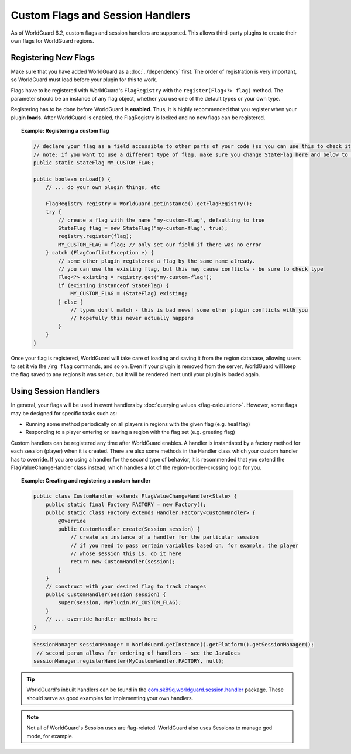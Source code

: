 =================================
Custom Flags and Session Handlers
=================================

As of WorldGuard 6.2, custom flags and session handlers are supported. This allows third-party plugins to create their own flags for WorldGuard regions.

Registering New Flags
=====================

Make sure that you have added WorldGuard as a :doc:`../dependency` first. The order of registration is very important, so WorldGuard must load before your plugin for this to work.

Flags have to be registered with WorldGuard's ``FlagRegistry`` with the ``register(Flag<?> flag)`` method. The parameter should be an instance of any flag object, whether you use one of the default types or your own type.

Registering has to be done before WorldGuard is **enabled**. Thus, it is highly recommended that you register when your plugin **loads**. After WorldGuard is enabled, the FlagRegistry is locked and no new flags can be registered.

.. topic:: Example: Registering a custom flag

    .. code-block:: java

        // declare your flag as a field accessible to other parts of your code (so you can use this to check it)
        // note: if you want to use a different type of flag, make sure you change StateFlag here and below to that type
        public static StateFlag MY_CUSTOM_FLAG;

        public boolean onLoad() {
            // ... do your own plugin things, etc

            FlagRegistry registry = WorldGuard.getInstance().getFlagRegistry();
            try {
                // create a flag with the name "my-custom-flag", defaulting to true
                StateFlag flag = new StateFlag("my-custom-flag", true);
                registry.register(flag);
                MY_CUSTOM_FLAG = flag; // only set our field if there was no error
            } catch (FlagConflictException e) {
                // some other plugin registered a flag by the same name already.
                // you can use the existing flag, but this may cause conflicts - be sure to check type
                Flag<?> existing = registry.get("my-custom-flag");
                if (existing instanceof StateFlag) {
                    MY_CUSTOM_FLAG = (StateFlag) existing;
                } else {
                    // types don't match - this is bad news! some other plugin conflicts with you
                    // hopefully this never actually happens
                }
            }
        }

Once your flag is registered, WorldGuard will take care of loading and saving it from the region database, allowing users to set it via the ``/rg flag`` commands, and so on. Even if your plugin is removed from the server, WorldGuard will keep the flag saved to any regions it was set on, but it will be rendered inert until your plugin is loaded again.

Using Session Handlers
======================

In general, your flags will be used in event handlers by :doc:`querying values <flag-calculation>`. However, some flags may be designed for specific tasks such as:

* Running some method periodically on all players in regions with the given flag (e.g. heal flag)
* Responding to a player entering or leaving a region with the flag set (e.g. greeting flag)

Custom handlers can be registered any time after WorldGuard enables. A handler is instantiated by a factory method for each session (player) when it is created. There are also some methods in the Handler class which your custom handler has to override. If you are using a handler for the second type of behavior, it is recommended that you extend the FlagValueChangeHandler class instead, which handles a lot of the region-border-crossing logic for you.

.. topic:: Example: Creating and registering a custom handler

    .. code-block:: java

        public class CustomHandler extends FlagValueChangeHandler<State> {
            public static final Factory FACTORY = new Factory();
            public static class Factory extends Handler.Factory<CustomHandler> {
                @Override
                public CustomHandler create(Session session) {
                    // create an instance of a handler for the particular session
                    // if you need to pass certain variables based on, for example, the player
                    // whose session this is, do it here
                    return new CustomHandler(session);
                }
            }
            // construct with your desired flag to track changes
            public CustomHandler(Session session) {
                super(session, MyPlugin.MY_CUSTOM_FLAG);
            }
            // ... override handler methods here
        }


    .. code-block:: java

        SessionManager sessionManager = WorldGuard.getInstance().getPlatform().getSessionManager();
         // second param allows for ordering of handlers - see the JavaDocs
        sessionManager.registerHandler(MyCustomHandler.FACTORY, null);

.. tip::
     WorldGuard's inbuilt handlers can be found in the `com.sk89q.worldguard.session.handler <https://github.com/EngineHub/WorldGuard/tree/master/worldguard-core/src/main/java/com/sk89q/worldguard/session/handler>`_ package. These should serve as good examples for implementing your own handlers.

.. note::
    Not all of WorldGuard's Session uses are flag-related. WorldGuard also uses Sessions to manage god mode, for example.
